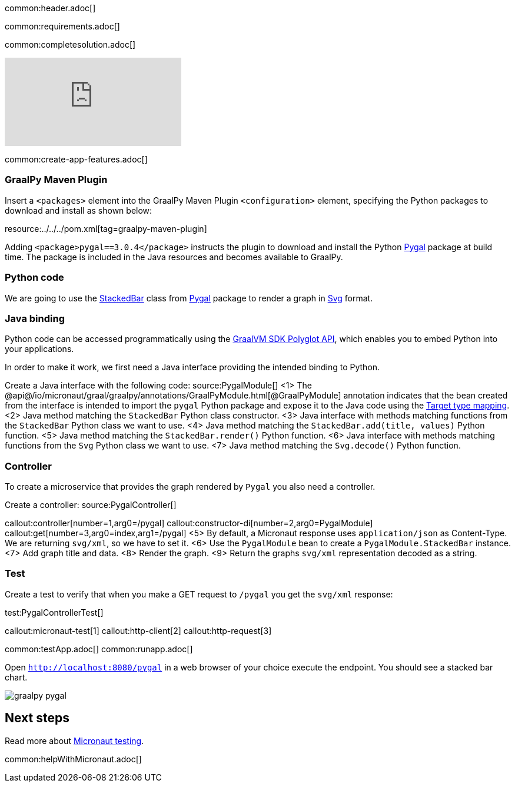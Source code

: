 common:header.adoc[]

common:requirements.adoc[]

common:completesolution.adoc[]

video::N6FoR-b5QCI[youtube]

common:create-app-features.adoc[]

=== GraalPy Maven Plugin
Insert a `<packages>` element into the GraalPy Maven Plugin `<configuration>` element, specifying the Python packages to download and install as shown below:


resource:../../../pom.xml[tag=graalpy-maven-plugin]

Adding `<package>pygal==3.0.4</package>` instructs the plugin to download and install the Python https://www.pygal.org/en/stable/[Pygal] package at build time.
The package is included in the Java resources and becomes available to GraalPy.

=== Python code
We are going to use the https://www.pygal.org/en/stable/documentation/types/bar.html#stacked[StackedBar] class from https://www.pygal.org/en/stable/[Pygal] package to render a graph
in https://www.pygal.org/en/3.0.0/documentation/output.html#svg[Svg] format.

=== Java binding
Python code can be accessed programmatically using the https://www.graalvm.org/sdk/javadoc/org/graalvm/polyglot/package-summary.html[GraalVM SDK Polyglot API],
which enables you to embed Python into your applications.

In order to make it work, we first need a Java interface providing the intended binding to Python.

Create a Java interface with the following code:
source:PygalModule[]
<1> The @api@/io/micronaut/graal/graalpy/annotations/GraalPyModule.html[@GraalPyModule] annotation indicates that the bean created from the interface
is intended to import the `pygal` Python package and expose it to the Java code using the https://www.graalvm.org/truffle/javadoc/org/graalvm/polyglot/Value.html#target-type-mapping-heading[Target type mapping].
<2> Java method matching the `StackedBar` Python class constructor.
<3> Java interface with methods matching functions from the `StackedBar` Python class we want to use.
<4> Java method matching the `StackedBar.add(title, values)` Python function.
<5> Java method matching the `StackedBar.render()` Python function.
<6> Java interface with methods matching functions from the `Svg` Python class we want to use.
<7> Java method matching the `Svg.decode()` Python function.

=== Controller
To create a microservice that provides the graph rendered by `Pygal` you also need a controller.

Create a controller:
source:PygalController[]

callout:controller[number=1,arg0=/pygal]
callout:constructor-di[number=2,arg0=PygalModule]
callout:get[number=3,arg0=index,arg1=/pygal]
<5> By default, a Micronaut response uses `application/json` as Content-Type. We are returning `svg/xml`, so we have to set it.
<6> Use the `PygalModule` bean to create a `PygalModule.StackedBar` instance.
<7> Add graph title and data.
<8> Render the graph.
<9> Return the graphs `svg/xml` representation decoded as a string.

=== Test

Create a test to verify that when you make a GET request to `/pygal` you get the `svg/xml` response:

test:PygalControllerTest[]

callout:micronaut-test[1]
callout:http-client[2]
callout:http-request[3]

common:testApp.adoc[]
common:runapp.adoc[]

Open `http://localhost:8080/pygal` in a web browser of your choice execute the endpoint. You should see a stacked bar chart.

image::graalpy-pygal.png[]

== Next steps

Read more about https://micronaut-projects.github.io/micronaut-test/latest/guide/[Micronaut testing].

common:helpWithMicronaut.adoc[]
